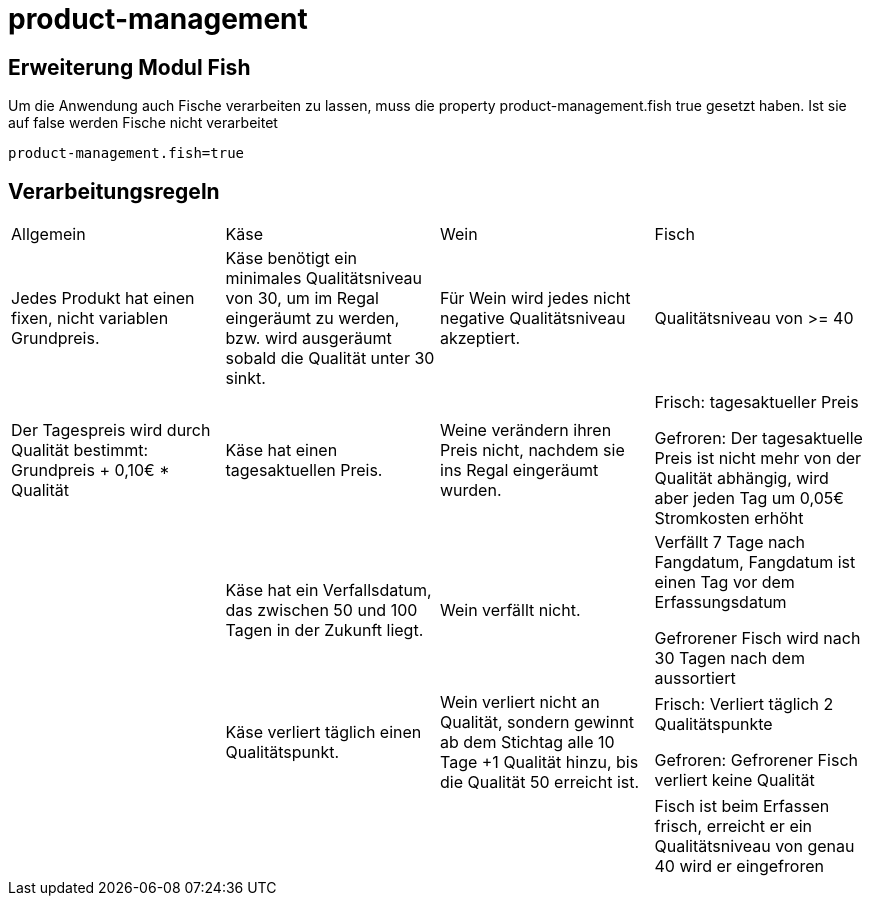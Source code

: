 = product-management

== Erweiterung Modul Fish
Um die Anwendung auch Fische verarbeiten zu lassen, muss die property product-management.fish true gesetzt haben.
Ist sie auf false werden Fische nicht verarbeitet

[source,properties]
----
product-management.fish=true
----




== Verarbeitungsregeln
[cols="4*"]
|===
| Allgemein | Käse | Wein | Fisch
//Zeile 1 Qualität
| Jedes Produkt hat einen fixen, nicht variablen Grundpreis.
| Käse benötigt ein minimales Qualitätsniveau von 30, um im Regal eingeräumt zu werden, bzw. wird ausgeräumt sobald die Qualität unter 30 sinkt.
| Für Wein wird jedes nicht negative Qualitätsniveau akzeptiert.
| Qualitätsniveau von >= 40
//Zeile 2 Preis
| Der Tagespreis wird durch Qualität bestimmt: Grundpreis + 0,10€ * Qualität
| Käse hat einen tagesaktuellen Preis.
| Weine verändern ihren Preis nicht, nachdem sie ins Regal eingeräumt wurden.
| Frisch: tagesaktueller Preis

Gefroren: Der tagesaktuelle Preis ist nicht mehr von der Qualität abhängig, wird aber jeden Tag um 0,05€ Stromkosten erhöht
//Zeile 3 Verfallsdatum
|
| Käse hat ein Verfallsdatum, das zwischen 50 und 100 Tagen in der Zukunft liegt.
| Wein verfällt nicht.
| Verfällt 7 Tage nach Fangdatum, Fangdatum ist einen Tag vor dem Erfassungsdatum

Gefrorener Fisch wird nach 30 Tagen nach dem aussortiert
//Zeile 4 Qualitätsverfall
|
| Käse verliert täglich einen Qualitätspunkt.
| Wein verliert nicht an Qualität, sondern gewinnt ab dem Stichtag alle 10 Tage +1 Qualität hinzu, bis die Qualität 50 erreicht ist.
| Frisch: Verliert täglich 2 Qualitätspunkte

Gefroren: Gefrorener Fisch verliert keine Qualität
//Zeile 5 Status
|
|
|
| Fisch ist beim Erfassen frisch, erreicht er ein Qualitätsniveau von genau 40 wird er eingefroren
|===
